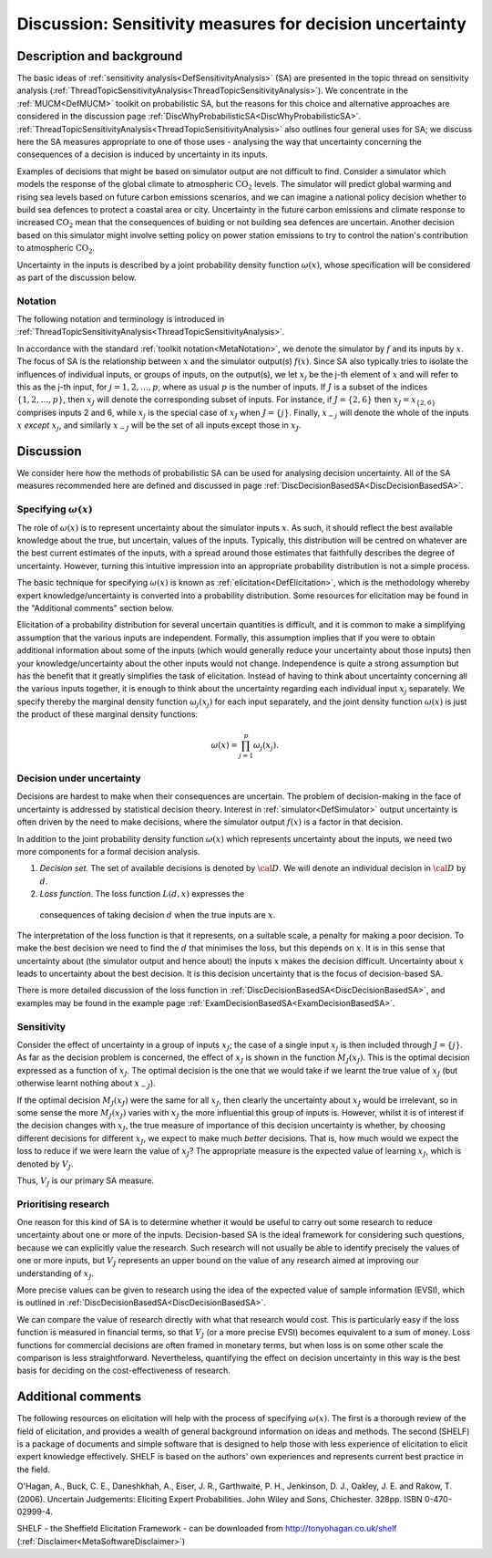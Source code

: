 .. _DiscSensitivityAndDecision:

Discussion: Sensitivity measures for decision uncertainty
=========================================================

Description and background
--------------------------

The basic ideas of :ref:`sensitivity
analysis<DefSensitivityAnalysis>` (SA) are presented in the
topic thread on sensitivity analysis
(:ref:`ThreadTopicSensitivityAnalysis<ThreadTopicSensitivityAnalysis>`).
We concentrate in the :ref:`MUCM<DefMUCM>` toolkit on probabilistic
SA, but the reasons for this choice and alternative approaches are
considered in the discussion page
:ref:`DiscWhyProbabilisticSA<DiscWhyProbabilisticSA>`.
:ref:`ThreadTopicSensitivityAnalysis<ThreadTopicSensitivityAnalysis>`
also outlines four general uses for SA; we discuss here the SA measures
appropriate to one of those uses - analysing the way that uncertainty
concerning the consequences of a decision is induced by uncertainty in
its inputs.

Examples of decisions that might be based on simulator output are not
difficult to find. Consider a simulator which models the response of the
global climate to atmospheric :math:`\textrm{CO}_2` levels. The simulator will
predict global warming and rising sea levels based on future carbon
emissions scenarios, and we can imagine a national policy decision
whether to build sea defences to protect a coastal area or city.
Uncertainty in the future carbon emissions and climate response to
increased :math:`\textrm{CO}_2` mean that the consequences of buiding or not building
sea defences are uncertain. Another decision based on this simulator
might involve setting policy on power station emissions to try to
control the nation's contribution to atmospheric :math:`\textrm{CO}_2`.

Uncertainty in the inputs is described by a joint probability density
function :math:`\omega(x)`, whose specification will be considered as part
of the discussion below.

Notation
~~~~~~~~

The following notation and terminology is introduced in
:ref:`ThreadTopicSensitivityAnalysis<ThreadTopicSensitivityAnalysis>`.

In accordance with the standard :ref:`toolkit
notation<MetaNotation>`, we denote the simulator by :math:`f` and
its inputs by :math:`x`. The focus of SA is the relationship between
:math:`x` and the simulator output(s) :math:`f(x)`. Since SA also
typically tries to isolate the influences of individual inputs, or
groups of inputs, on the output(s), we let :math:`x_j` be the j-th element
of :math:`x` and will refer to this as the j-th input, for
:math:`j=1,2,\ldots,p`, where as usual :math:`p` is the number of inputs. If
:math:`J` is a subset of the indices :math:`\{1,2,\ldots,p\}`, then
:math:`x_J` will denote the corresponding subset of inputs. For instance,
if :math:`J=\{2,6\}` then :math:`x_J=x_{\{2,6\}}` comprises inputs 2 and 6,
while :math:`x_j` is the special case of :math:`x_J` when :math:`J=\{j\}`.
Finally, :math:`x_{-j}` will denote the whole of the inputs :math:`x`
*except* :math:`x_j`, and similarly :math:`x_{-J}` will be the set of all
inputs except those in :math:`x_J`.

Discussion
----------

We consider here how the methods of probabilistic SA can be used for
analysing decision uncertainty. All of the SA measures recommended here
are defined and discussed in page
:ref:`DiscDecisionBasedSA<DiscDecisionBasedSA>`.

Specifying :math:`\omega(x)`
~~~~~~~~~~~~~~~~~~~~~~~~~~~~

The role of :math:`\omega(x)` is to represent uncertainty about the
simulator inputs :math:`x`. As such, it should reflect the best
available knowledge about the true, but uncertain, values of the inputs.
Typically, this distribution will be centred on whatever are the best
current estimates of the inputs, with a spread around those estimates
that faithfully describes the degree of uncertainty. However, turning
this intuitive impression into an appropriate probability distribution
is not a simple process.

The basic technique for specifying :math:`\omega(x)` is known as
:ref:`elicitation<DefElicitation>`, which is the methodology whereby
expert knowledge/uncertainty is converted into a probability
distribution. Some resources for elicitation may be found in the
"Additional comments" section below.

Elicitation of a probability distribution for several uncertain
quantities is difficult, and it is common to make a simplifying
assumption that the various inputs are independent. Formally, this
assumption implies that if you were to obtain additional information
about some of the inputs (which would generally reduce your uncertainty
about those inputs) then your knowledge/uncertainty about the other
inputs would not change. Independence is quite a strong assumption but
has the benefit that it greatly simplifies the task of elicitation.
Instead of having to think about uncertainty concerning all the various
inputs together, it is enough to think about the uncertainty regarding
each individual input :math:`x_j` separately. We specify thereby the
marginal density function :math:`\omega_j(x_j)` for each input separately,
and the joint density function :math:`\omega(x)` is just the product of
these marginal density functions:

.. math::
   \omega(x) = \prod_{j=1}^p \omega_j(x_j).

Decision under uncertainty
~~~~~~~~~~~~~~~~~~~~~~~~~~

Decisions are hardest to make when their consequences are uncertain.
The problem of decision-making in the face of uncertainty is addressed
by statistical decision theory. Interest in
:ref:`simulator<DefSimulator>` output uncertainty is often driven
by the need to make decisions, where the simulator output :math:`f(x)` is
a factor in that decision.

In addition to the joint probability density function :math:`\omega(x)`
which represents uncertainty about the inputs, we need two more
components for a formal decision analysis.

#. *Decision set*. The set of available decisions is denoted by
   :math:`\cal D`. We will denote an individual decision in
   :math:`\cal D` by :math:`d`.
#. *Loss function*. The loss function :math:`L(d,x)` expresses the
  consequences of taking decision :math:`d` when the true inputs
  are :math:`x`.

The interpretation of the loss function is that it represents, on a
suitable scale, a penalty for making a poor decision. To make the best
decision we need to find the :math:`d` that minimises the loss,
but this depends on :math:`x`. It is in this sense that
uncertainty about (the simulator output and hence about) the inputs
:math:`x` makes the decision difficult. Uncertainty about
:math:`x` leads to uncertainty about the best decision. It is this
decision uncertainty that is the focus of decision-based SA.

There is more detailed discussion of the loss function in
:ref:`DiscDecisionBasedSA<DiscDecisionBasedSA>`, and examples may
be found in the example page
:ref:`ExamDecisionBasedSA<ExamDecisionBasedSA>`.

Sensitivity
~~~~~~~~~~~

Consider the effect of uncertainty in a group of inputs :math:`x_J`; the
case of a single input :math:`x_j` is then included through :math:`J=\{j\}`.
As far as the decision problem is concerned, the effect of :math:`x_J` is
shown in the function :math:`M_J(x_J)`. This is the optimal decision
expressed as a function of :math:`x_J`. The optimal decision is the one
that we would take if we learnt the true value of :math:`x_J` (but
otherwise learnt nothing about :math:`x_{-J}`).

If the optimal decision :math:`M_J(x_J)` were the same for all :math:`x_J`,
then clearly the uncertainty about :math:`x_J` would be irrelevant, so in
some sense the more :math:`M_J(x_J)` varies with :math:`x_J` the more
influential this group of inputs is. However, whilst it is of interest
if the decision changes with :math:`x_J`, the true measure of importance of
this decision uncertainty is whether, by choosing different decisions
for different :math:`x_J`, we expect to make much *better* decisions. That
is, how much would we expect the loss to reduce if we were learn the
value of :math:`x_J`? The appropriate measure is the expected value of
learning :math:`x_J`, which is denoted by :math:`V_J`.

Thus, :math:`V_J` is our primary SA measure.

Prioritising research
~~~~~~~~~~~~~~~~~~~~~

One reason for this kind of SA is to determine whether it would be
useful to carry out some research to reduce uncertainty about one or
more of the inputs. Decision-based SA is the ideal framework for
considering such questions, because we can explicitly value the
research. Such research will not usually be able to identify precisely
the values of one or more inputs, but :math:`V_J` represents an upper bound
on the value of any research aimed at improving our understanding of
:math:`x_J`.

More precise values can be given to research using the idea of the
expected value of sample information (EVSI), which is outlined in
:ref:`DiscDecisionBasedSA<DiscDecisionBasedSA>`.

We can compare the value of research directly with what that research
would cost. This is particularly easy if the loss function is measured
in financial terms, so that :math:`V_J` (or a more precise EVSI) becomes
equivalent to a sum of money. Loss functions for commercial decisions
are often framed in monetary terms, but when loss is on some other scale
the comparison is less straightforward. Nevertheless, quantifying the
effect on decision uncertainty in this way is the best basis for
deciding on the cost-effectiveness of research.

Additional comments
-------------------

The following resources on elicitation will help with the process of
specifying :math:`\omega(x)`. The first is a thorough review of the field
of elicitation, and provides a wealth of general background information
on ideas and methods. The second (SHELF) is a package of documents and
simple software that is designed to help those with less experience of
elicitation to elicit expert knowledge effectively. SHELF is based on
the authors' own experiences and represents current best practice in the
field.

O'Hagan, A., Buck, C. E., Daneshkhah, A., Eiser, J. R., Garthwaite, P.
H., Jenkinson, D. J., Oakley, J. E. and Rakow, T. (2006). Uncertain
Judgements: Eliciting Expert Probabilities. John Wiley and Sons,
Chichester. 328pp. ISBN 0-470-02999-4.

SHELF - the Sheffield Elicitation Framework - can be downloaded from
`http://tonyohagan.co.uk/shelf <http://tonyohagan.co.uk/shelf>`_
(:ref:`Disclaimer<MetaSoftwareDisclaimer>`)
